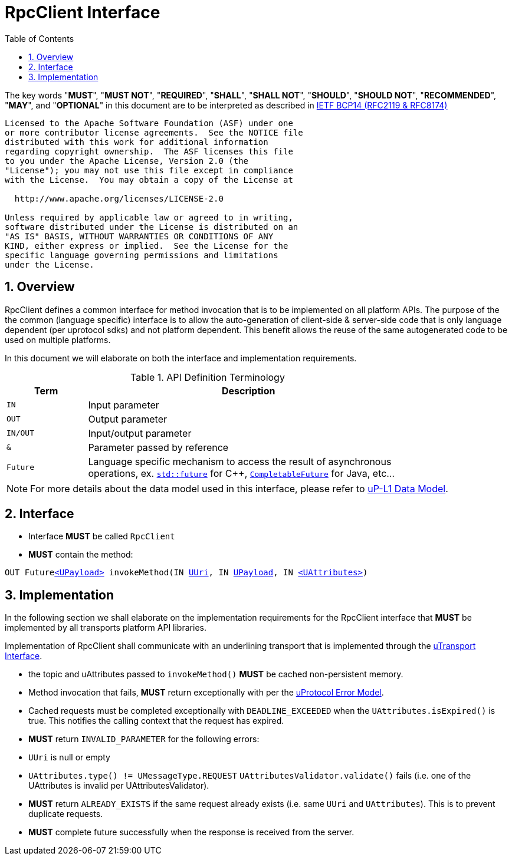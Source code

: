 = RpcClient Interface
:toc:
:sectnums:

The key words "*MUST*", "*MUST NOT*", "*REQUIRED*", "*SHALL*", "*SHALL NOT*", "*SHOULD*", "*SHOULD NOT*", "*RECOMMENDED*", "*MAY*", and "*OPTIONAL*" in this document are to be interpreted as described in https://www.rfc-editor.org/info/bcp14[IETF BCP14 (RFC2119 & RFC8174)]

----
Licensed to the Apache Software Foundation (ASF) under one
or more contributor license agreements.  See the NOTICE file
distributed with this work for additional information
regarding copyright ownership.  The ASF licenses this file
to you under the Apache License, Version 2.0 (the
"License"); you may not use this file except in compliance
with the License.  You may obtain a copy of the License at

  http://www.apache.org/licenses/LICENSE-2.0

Unless required by applicable law or agreed to in writing,
software distributed under the License is distributed on an
"AS IS" BASIS, WITHOUT WARRANTIES OR CONDITIONS OF ANY
KIND, either express or implied.  See the License for the
specific language governing permissions and limitations
under the License.
----

== Overview

RpcClient defines a common interface for method invocation that is to be implemented on all platform APIs. The purpose of the the common (language specific) interface is to allow the auto-generation of client-side & server-side code that is only language dependent (per uprotocol sdks) and not platform dependent. This benefit allows the reuse of the same autogenerated code to be used on multiple platforms. 

In this document we will elaborate on both the interface and implementation requirements. 

.API Definition Terminology
[width="80%",cols="20%,80%"]
|===
|Term | Description

| `IN` | Input parameter
| `OUT`| Output parameter
| `IN/OUT` | Input/output parameter
| `&` | Parameter passed by reference
| `Future` | Language specific mechanism to access the result of asynchronous operations, ex. https://en.cppreference.com/w/cpp/thread/future[`std::future`] for C++, https://docs.oracle.com/javase/8/docs/api/java/util/concurrent/CompletableFuture.html[`CompletableFuture`] for Java, etc...

|===

NOTE: For more details about the data model used in this interface, please refer to link:../ip-l1/README.adoc:_data_model[uP-L1 Data Model].

== Interface

 * Interface *MUST* be called `RpcClient`
 * *MUST* contain the method:

`OUT Futurelink:../ip-l1/README.adoc#_upayload[<UPayload>] invokeMethod(IN link:../basic/uuri.adoc[UUri], IN link:../ip-l1/README.adoc#_upayload[UPayload], IN link:../ip-l1/README.adoc#_uattributes[<UAttributes>])`


== Implementation

In the following section we shall elaborate on the implementation requirements for the RpcClient interface that *MUST* be implemented by all transports platform API libraries.

Implementation of RpcClient shall communicate with an underlining transport that is implemented through the link:../ip-l1/README.adoc#_utransport[uTransport Interface].

 * the topic and uAttributes passed to `invokeMethod()` *MUST* be cached non-persistent memory.

 * Method invocation that fails, *MUST* return exceptionally with per the link:../basics/error_model.adoc[uProtocol Error Model].

 * Cached requests must be completed exceptionally with  `DEADLINE_EXCEEDED` when the `UAttributes.isExpired()` is true. This notifies the calling context that the request has expired.

 * *MUST* return `INVALID_PARAMETER` for the following errors:
  * `UUri` is null or empty
  * `UAttributes.type() != UMessageType.REQUEST`
  `UAttributesValidator.validate()` fails (i.e. one of the UAttributes is invalid per UAttributesValidator).

* *MUST* return `ALREADY_EXISTS` if the same request already exists (i.e. same `UUri` and `UAttributes`). This is to prevent duplicate requests.

* *MUST* complete future successfully when the response is received from the server.






 
